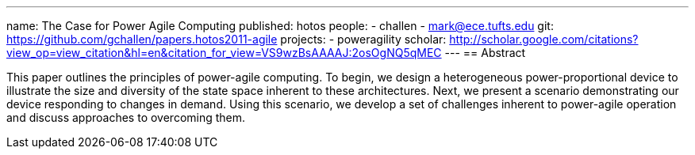 ---
name: The Case for Power Agile Computing
published: hotos
people:
- challen
- mark@ece.tufts.edu
git: https://github.com/gchallen/papers.hotos2011-agile
projects:
- poweragility
scholar: http://scholar.google.com/citations?view_op=view_citation&hl=en&citation_for_view=VS9wzBsAAAAJ:2osOgNQ5qMEC
---
== Abstract

This paper outlines the principles of power-agile computing. To begin, we
design a heterogeneous power-proportional device to illustrate the size and
diversity of the state space inherent to these architectures. Next, we
present a scenario demonstrating our device responding to changes in demand.
Using this scenario, we develop a set of challenges inherent to power-agile
operation and discuss approaches to overcoming them.
